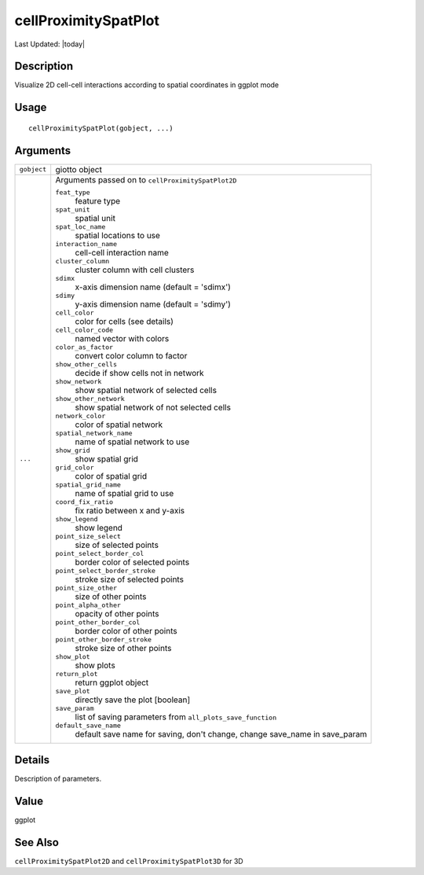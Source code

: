 cellProximitySpatPlot
---------------------

.. link-button:: https://github.com/drieslab/Giotto/tree/suite/R/spatial_interaction_visuals.R#L2869
		:type: url
		:text: View Source Code
		:classes: btn-outline-primary btn-block

Last Updated: |today|

Description
~~~~~~~~~~~

Visualize 2D cell-cell interactions according to spatial coordinates in
ggplot mode

Usage
~~~~~

::

   cellProximitySpatPlot(gobject, ...)

Arguments
~~~~~~~~~

+-----------------------------------+-----------------------------------+
| ``gobject``                       | giotto object                     |
+-----------------------------------+-----------------------------------+
| ``...``                           | Arguments passed on to            |
|                                   | ``cellProximitySpatPlot2D``       |
|                                   |                                   |
|                                   | ``feat_type``                     |
|                                   |    feature type                   |
|                                   |                                   |
|                                   | ``spat_unit``                     |
|                                   |    spatial unit                   |
|                                   |                                   |
|                                   | ``spat_loc_name``                 |
|                                   |    spatial locations to use       |
|                                   |                                   |
|                                   | ``interaction_name``              |
|                                   |    cell-cell interaction name     |
|                                   |                                   |
|                                   | ``cluster_column``                |
|                                   |    cluster column with cell       |
|                                   |    clusters                       |
|                                   |                                   |
|                                   | ``sdimx``                         |
|                                   |    x-axis dimension name (default |
|                                   |    = 'sdimx')                     |
|                                   |                                   |
|                                   | ``sdimy``                         |
|                                   |    y-axis dimension name (default |
|                                   |    = 'sdimy')                     |
|                                   |                                   |
|                                   | ``cell_color``                    |
|                                   |    color for cells (see details)  |
|                                   |                                   |
|                                   | ``cell_color_code``               |
|                                   |    named vector with colors       |
|                                   |                                   |
|                                   | ``color_as_factor``               |
|                                   |    convert color column to factor |
|                                   |                                   |
|                                   | ``show_other_cells``              |
|                                   |    decide if show cells not in    |
|                                   |    network                        |
|                                   |                                   |
|                                   | ``show_network``                  |
|                                   |    show spatial network of        |
|                                   |    selected cells                 |
|                                   |                                   |
|                                   | ``show_other_network``            |
|                                   |    show spatial network of not    |
|                                   |    selected cells                 |
|                                   |                                   |
|                                   | ``network_color``                 |
|                                   |    color of spatial network       |
|                                   |                                   |
|                                   | ``spatial_network_name``          |
|                                   |    name of spatial network to use |
|                                   |                                   |
|                                   | ``show_grid``                     |
|                                   |    show spatial grid              |
|                                   |                                   |
|                                   | ``grid_color``                    |
|                                   |    color of spatial grid          |
|                                   |                                   |
|                                   | ``spatial_grid_name``             |
|                                   |    name of spatial grid to use    |
|                                   |                                   |
|                                   | ``coord_fix_ratio``               |
|                                   |    fix ratio between x and y-axis |
|                                   |                                   |
|                                   | ``show_legend``                   |
|                                   |    show legend                    |
|                                   |                                   |
|                                   | ``point_size_select``             |
|                                   |    size of selected points        |
|                                   |                                   |
|                                   | ``point_select_border_col``       |
|                                   |    border color of selected       |
|                                   |    points                         |
|                                   |                                   |
|                                   | ``point_select_border_stroke``    |
|                                   |    stroke size of selected points |
|                                   |                                   |
|                                   | ``point_size_other``              |
|                                   |    size of other points           |
|                                   |                                   |
|                                   | ``point_alpha_other``             |
|                                   |    opacity of other points        |
|                                   |                                   |
|                                   | ``point_other_border_col``        |
|                                   |    border color of other points   |
|                                   |                                   |
|                                   | ``point_other_border_stroke``     |
|                                   |    stroke size of other points    |
|                                   |                                   |
|                                   | ``show_plot``                     |
|                                   |    show plots                     |
|                                   |                                   |
|                                   | ``return_plot``                   |
|                                   |    return ggplot object           |
|                                   |                                   |
|                                   | ``save_plot``                     |
|                                   |    directly save the plot         |
|                                   |    [boolean]                      |
|                                   |                                   |
|                                   | ``save_param``                    |
|                                   |    list of saving parameters from |
|                                   |    ``all_plots_save_function``    |
|                                   |                                   |
|                                   | ``default_save_name``             |
|                                   |    default save name for saving,  |
|                                   |    don't change, change save_name |
|                                   |    in save_param                  |
+-----------------------------------+-----------------------------------+

Details
~~~~~~~

Description of parameters.

Value
~~~~~

ggplot

See Also
~~~~~~~~

``cellProximitySpatPlot2D`` and ``cellProximitySpatPlot3D`` for 3D
